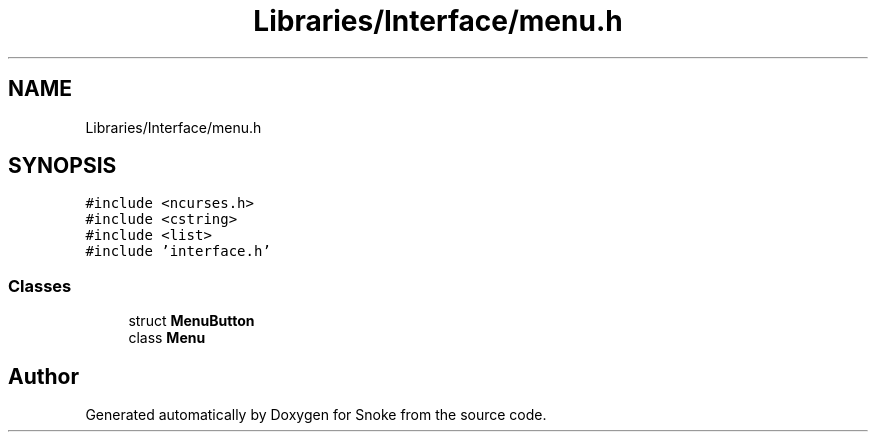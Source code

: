 .TH "Libraries/Interface/menu.h" 3 "Thu May 2 2019" "Snoke" \" -*- nroff -*-
.ad l
.nh
.SH NAME
Libraries/Interface/menu.h
.SH SYNOPSIS
.br
.PP
\fC#include <ncurses\&.h>\fP
.br
\fC#include <cstring>\fP
.br
\fC#include <list>\fP
.br
\fC#include 'interface\&.h'\fP
.br

.SS "Classes"

.in +1c
.ti -1c
.RI "struct \fBMenuButton\fP"
.br
.ti -1c
.RI "class \fBMenu\fP"
.br
.in -1c
.SH "Author"
.PP 
Generated automatically by Doxygen for Snoke from the source code\&.
